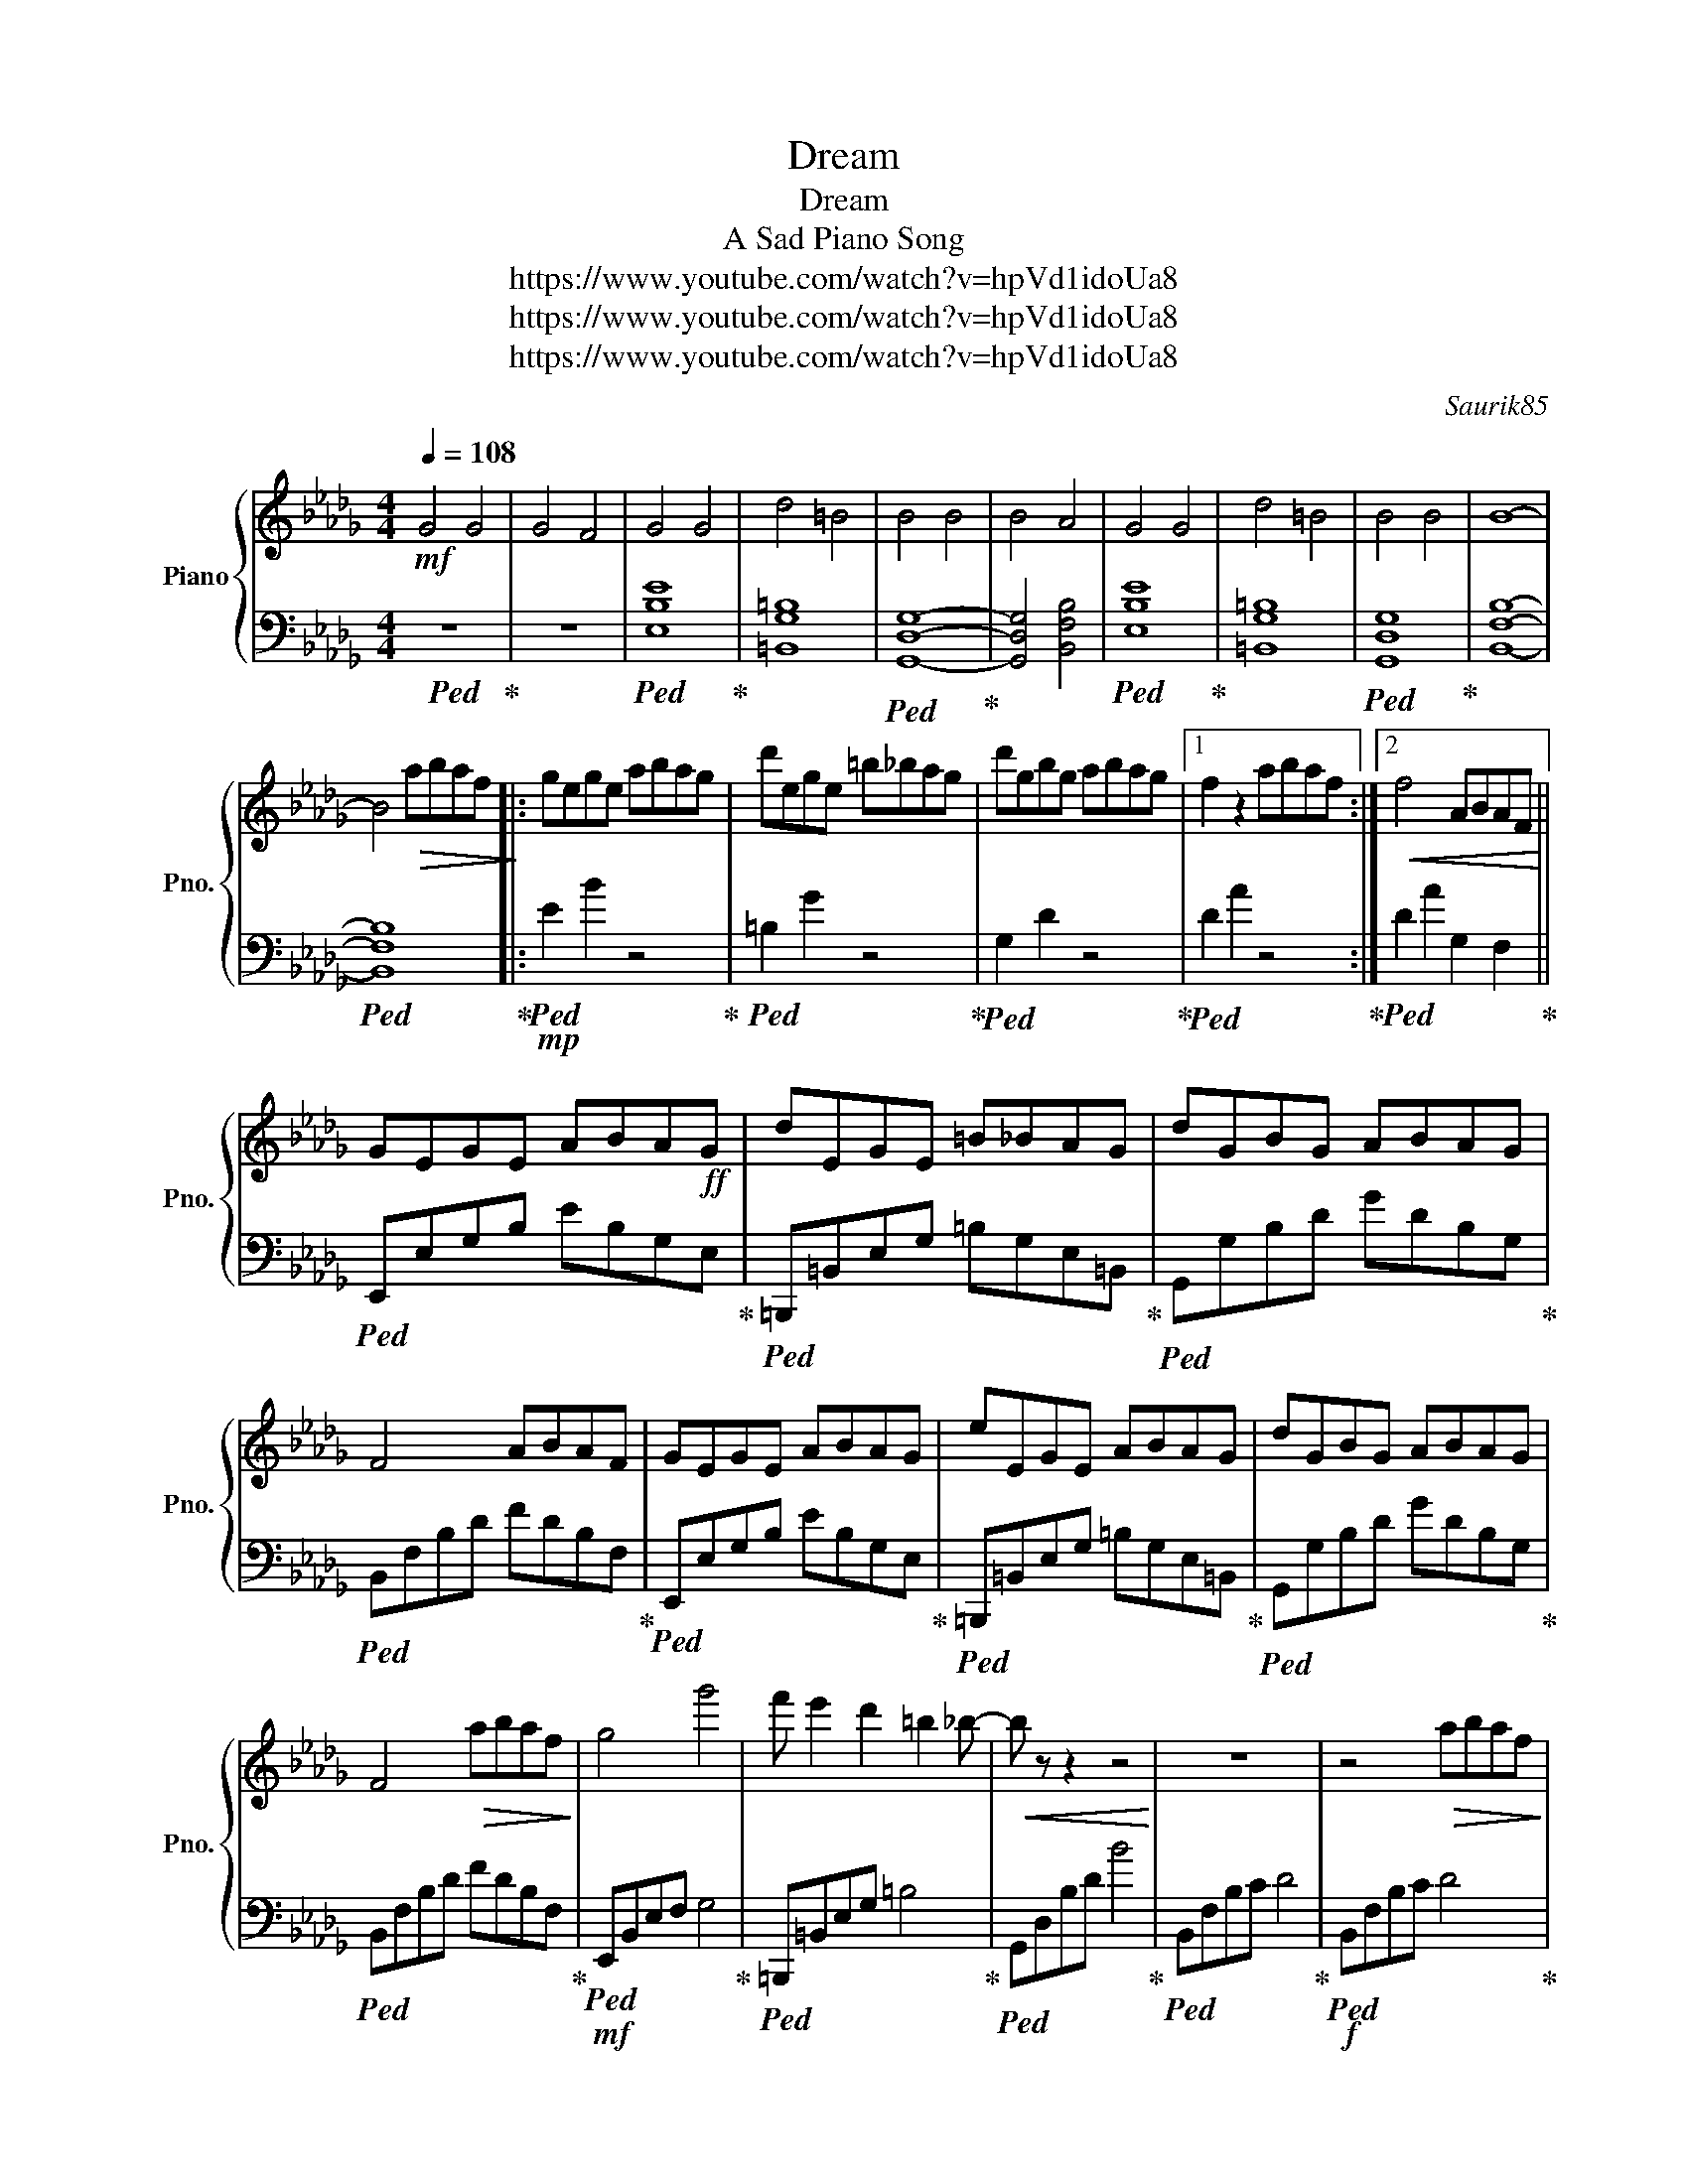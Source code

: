 X:1
T:Dream
T:Dream
T:A Sad Piano Song
T:https://www.youtube.com/watch?v=hpVd1idoUa8
T:https://www.youtube.com/watch?v=hpVd1idoUa8
T:https://www.youtube.com/watch?v=hpVd1idoUa8
C:Saurik85
Z:https://www.youtube.com/watch?v=hpVd1idoUa8
%%score { 1 | 2 }
L:1/8
Q:1/4=108
M:4/4
K:Db
V:1 treble nm="Piano" snm="Pno."
V:2 bass 
V:1
!mf! G4 G4 | G4 F4 | G4 G4 | d4 =B4 | B4 B4 | B4 A4 | G4 G4 | d4 =B4 | B4 B4 | B8- | %10
 B4!>(! abaf!>)! |: gege abag | d'ege =b_bag | d'gbg abag |1 f2 z2 abaf :|2!<(! f4 ABAF!<)! || %16
 GEGE ABA!ff!G | dEGE =B_BAG | dGBG ABAG | F4 ABAF | GEGE ABAG | eEGE ABAG | dGBG ABAG | %23
 F4!>(! abaf!>)! | g4 g'4 | f' e'2 d'2 =b2 _b- |!<(! b z z2 z4!<)! | z8 | z4!>(! abaf!>)! | %29
!mp! g4 g'4 | f' e'2 d'2 =b2 _b- | b2 z2 z4 | z4 abaf |!<(! g4 g4!<)! | g4 a4 |!ff! b4 g2 _c'b | %36
 a4 f4 | g4 e4 | e4 f4 | g6 ag | f4 d4 | bfbf .b.f.b.f | .b.f.b f4 z |:!ff! gege abag | %44
 d'ege =b_bag | d'gbg abag | f2 z2 abaf :|!>(! [EG]8!>)! | d4 =B4 | [GB]8- | [GB]4 ABAF | [EG]8 | %52
 d4 =B4 | [GB]8 | z8 | z8 | z8 | z8 | z8 | z8 | z8 | z8 |] %62
V:2
!ped! z8!ped-up! | z8 |!ped! [E,B,E]8!ped-up! | [=B,,G,=B,]8 |!ped! [G,,D,G,]8-!ped-up! | %5
 [G,,D,G,]4 [B,,F,B,]4 |!ped! [E,B,E]8!ped-up! | [=B,,G,=B,]8 |!ped! [G,,D,G,]8!ped-up! | %9
 [B,,F,B,]8- |!ped! [B,,F,B,]8!ped-up! |:!mp!!ped! E2 B2 z4!ped-up! |!ped! =B,2 G2 z4!ped-up! | %13
!ped! G,2 D2 z4!ped-up! |1!ped! D2 A2 z4!ped-up! :|2!ped! D2 A2 G,2 F,2!ped-up! || %16
!ped! E,,E,G,B, EB,G,E,!ped-up! |!ped! =B,,,=B,,E,G, =B,G,E,=B,,!ped-up! | %18
!ped! G,,G,B,D GDB,G,!ped-up! |!ped! B,,F,B,D FDB,F,!ped-up! |!ped! E,,E,G,B, EB,G,E,!ped-up! | %21
!ped! =B,,,=B,,E,G, =B,G,E,=B,,!ped-up! |!ped! G,,G,B,D GDB,G,!ped-up! | %23
!ped! B,,F,B,D FDB,F,!ped-up! |!mf!!ped! E,,B,,E,F, G,4!ped-up! |!ped! =B,,,=B,,E,G, =B,4!ped-up! | %26
!ped! G,,D,B,D B4!ped-up! |!ped! B,,F,B,C D4!ped-up! |!f!!ped! B,,F,B,C D4!ped-up! | %29
!ped! E,,B,,E,F, G,4!ped-up! |!ped! =B,,,=B,,E,G, =B,4!ped-up! |!ped! G,,D,B,D B4!ped-up! | %32
!ped! B,,F,B,C D4!ped-up! |!ped! =B,,,=B,,E,G, =B,4!ped-up! |!ped! =B,,G,=B,E D,A,DF!ped-up! | %35
!ped! E,B,EF GFED!ped-up! |!ped! B,,F,B,C DCB,F,!ped-up! |!ped! =B,,G,=B,D ED=B,G,!ped-up! | %38
!ped! =B,,G,=B,E D,A,DF!ped-up! |!ped! E,B,EF G/F/E DB,!ped-up! |!ped! B,,F,B,C DCB,F,!ped-up! | %41
!fff! B,,F,B,D!8va(! .[B,B].[F,F].[D,D].[B,,B,]!8va)! | .[F,,F,].[D,,D,].[B,,,B,,] [F,,,F,,]4 z |: %43
!ped! [E,,E,]2 B,2 E2 B,2!ped-up! |!ped! [=B,,,=B,,]2 G,2 =B,2 G,2!ped-up! | %45
!ped! [G,,G,]2 D2 G2 D2!ped-up! |!ped! [B,,,B,,]2 F,2 B,2 F,2!ped-up! :| [E,B,]8 | %48
!mp! [=B,,G,=B,]8 | [G,,D,G,]8- | [G,,D,G,]4 F,4 | [E,B,]8 | [=B,,G,=B,]8 | [G,,D,G,]8 | z8 | z8 | %56
 z8 | z8 | z8 | z8 | z8 | z8 |] %62

